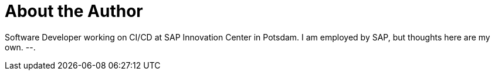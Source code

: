 = About the Author
:page-author_name: Florian Wilhelm
:page-twitter: fwilhe
:page-github: fwilhe
:page-authoravatar: ../../images/images/avatars/fwilhe.jpg

Software Developer working on CI/CD at SAP Innovation Center in Potsdam. I am employed by SAP, but thoughts here are my own. --.
